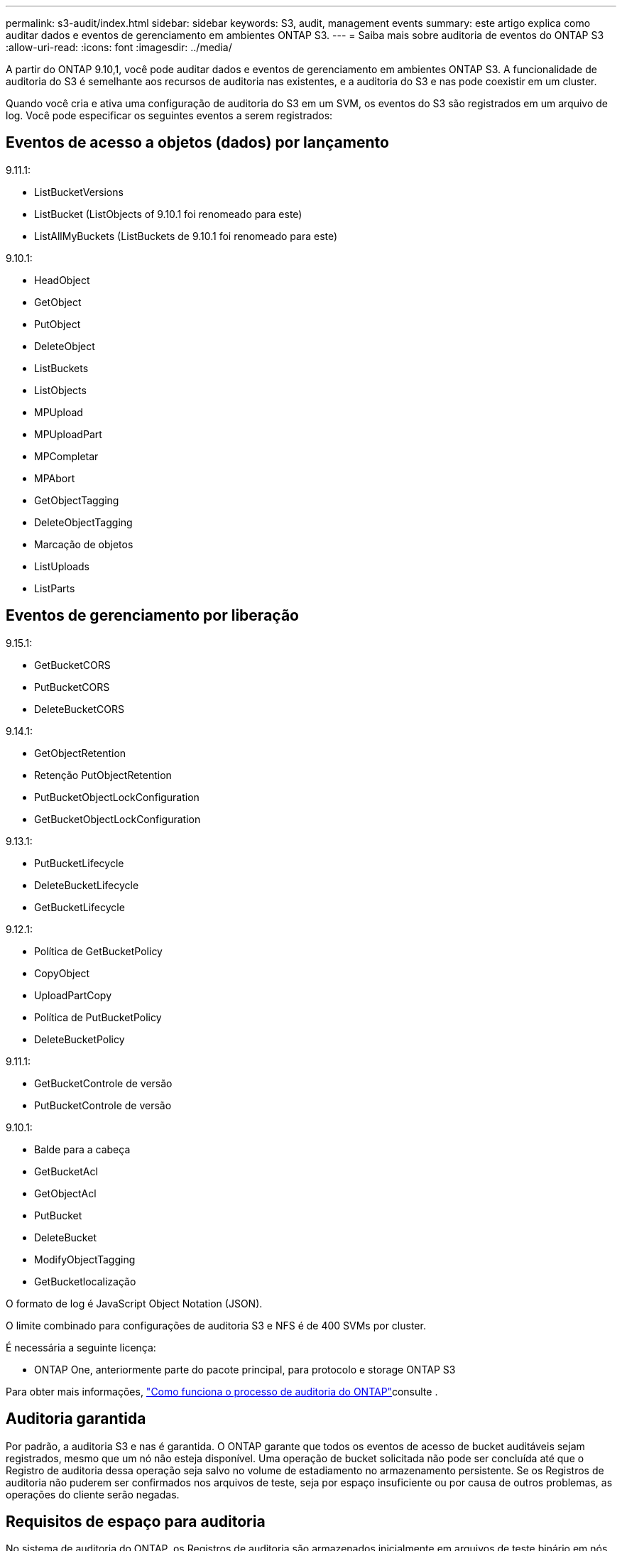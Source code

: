 ---
permalink: s3-audit/index.html 
sidebar: sidebar 
keywords: S3, audit, management events 
summary: este artigo explica como auditar dados e eventos de gerenciamento em ambientes ONTAP S3. 
---
= Saiba mais sobre auditoria de eventos do ONTAP S3
:allow-uri-read: 
:icons: font
:imagesdir: ../media/


[role="lead"]
A partir do ONTAP 9.10,1, você pode auditar dados e eventos de gerenciamento em ambientes ONTAP S3. A funcionalidade de auditoria do S3 é semelhante aos recursos de auditoria nas existentes, e a auditoria do S3 e nas pode coexistir em um cluster.

Quando você cria e ativa uma configuração de auditoria do S3 em um SVM, os eventos do S3 são registrados em um arquivo de log. Você pode especificar os seguintes eventos a serem registrados:



== Eventos de acesso a objetos (dados) por lançamento

9.11.1:

* ListBucketVersions
* ListBucket (ListObjects of 9.10.1 foi renomeado para este)
* ListAllMyBuckets (ListBuckets de 9.10.1 foi renomeado para este)


9.10.1:

* HeadObject
* GetObject
* PutObject
* DeleteObject
* ListBuckets
* ListObjects
* MPUpload
* MPUploadPart
* MPCompletar
* MPAbort
* GetObjectTagging
* DeleteObjectTagging
* Marcação de objetos
* ListUploads
* ListParts




== Eventos de gerenciamento por liberação

9.15.1:

* GetBucketCORS
* PutBucketCORS
* DeleteBucketCORS


9.14.1:

* GetObjectRetention
* Retenção PutObjectRetention
* PutBucketObjectLockConfiguration
* GetBucketObjectLockConfiguration


9.13.1:

* PutBucketLifecycle
* DeleteBucketLifecycle
* GetBucketLifecycle


9.12.1:

* Política de GetBucketPolicy
* CopyObject
* UploadPartCopy
* Política de PutBucketPolicy
* DeleteBucketPolicy


9.11.1:

* GetBucketControle de versão
* PutBucketControle de versão


9.10.1:

* Balde para a cabeça
* GetBucketAcl
* GetObjectAcl
* PutBucket
* DeleteBucket
* ModifyObjectTagging
* GetBucketlocalização


O formato de log é JavaScript Object Notation (JSON).

O limite combinado para configurações de auditoria S3 e NFS é de 400 SVMs por cluster.

É necessária a seguinte licença:

* ONTAP One, anteriormente parte do pacote principal, para protocolo e storage ONTAP S3


Para obter mais informações, link:../nas-audit/auditing-process-concept.html["Como funciona o processo de auditoria do ONTAP"]consulte .



== Auditoria garantida

Por padrão, a auditoria S3 e nas é garantida. O ONTAP garante que todos os eventos de acesso de bucket auditáveis sejam registrados, mesmo que um nó não esteja disponível. Uma operação de bucket solicitada não pode ser concluída até que o Registro de auditoria dessa operação seja salvo no volume de estadiamento no armazenamento persistente. Se os Registros de auditoria não puderem ser confirmados nos arquivos de teste, seja por espaço insuficiente ou por causa de outros problemas, as operações do cliente serão negadas.



== Requisitos de espaço para auditoria

No sistema de auditoria do ONTAP, os Registros de auditoria são armazenados inicialmente em arquivos de teste binário em nós individuais. Periodicamente, eles são consolidados e convertidos em logs de eventos legíveis pelo usuário, que são armazenados no diretório de log de eventos de auditoria do SVM.

Os arquivos de estadiamento são armazenados em um volume de estadiamento dedicado, que é criado pelo ONTAP quando a configuração de auditoria é criada. Há um volume de estadiamento por agregado.

Você precisa Planejar espaço disponível suficiente na configuração de auditoria:

* Para os volumes de estadiamento em agregados que contêm buckets auditados.
* Para o volume que contém o diretório onde os logs de eventos convertidos são armazenados.


Você pode controlar o número de logs de eventos e, portanto, o espaço disponível no volume, usando um de dois métodos ao criar a configuração de auditoria S3:

* Um limite numérico; o `-rotate-limit` parâmetro controla o número mínimo de arquivos de auditoria que devem ser preservados.
* Um limite de tempo; o `-retention-duration` parâmetro controla o período máximo que os arquivos podem ser preservados.


Em ambos os parâmetros, uma vez que o configurado é excedido, os arquivos de auditoria mais antigos podem ser excluídos para abrir espaço para os mais novos. Para ambos os parâmetros, o valor é 0, indicando que todos os arquivos devem ser mantidos. Para garantir espaço suficiente, é, portanto, uma prática recomendada definir um dos parâmetros para um valor não zero.

Devido à auditoria garantida, se o espaço disponível para os dados de auditoria acabar antes do limite de rotação, os dados de auditoria mais recentes não podem ser criados, resultando em falha no acesso dos clientes aos dados. Portanto, a escolha desse valor e do espaço alocado à auditoria deve ser escolhida cuidadosamente, e você deve responder a avisos sobre o espaço disponível do sistema de auditoria.

Para obter mais informações, link:../nas-audit/basic-auditing-concept.html["Conceitos básicos de auditoria"]consulte .
